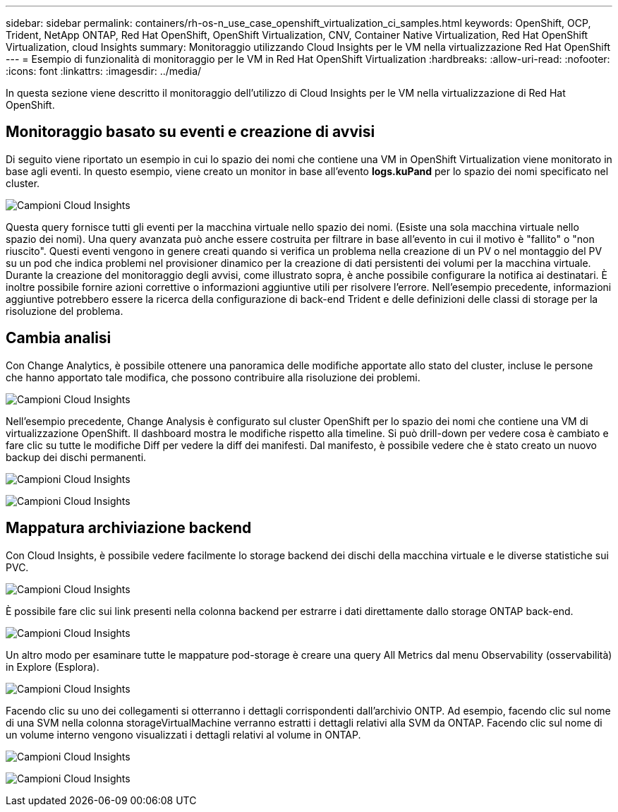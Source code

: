 ---
sidebar: sidebar 
permalink: containers/rh-os-n_use_case_openshift_virtualization_ci_samples.html 
keywords: OpenShift, OCP, Trident, NetApp ONTAP, Red Hat OpenShift, OpenShift Virtualization, CNV, Container Native Virtualization, Red Hat OpenShift Virtualization, cloud Insights 
summary: Monitoraggio utilizzando Cloud Insights per le VM nella virtualizzazione Red Hat OpenShift 
---
= Esempio di funzionalità di monitoraggio per le VM in Red Hat OpenShift Virtualization
:hardbreaks:
:allow-uri-read: 
:nofooter: 
:icons: font
:linkattrs: 
:imagesdir: ../media/


[role="lead"]
In questa sezione viene descritto il monitoraggio dell'utilizzo di Cloud Insights per le VM nella virtualizzazione di Red Hat OpenShift.



== **Monitoraggio basato su eventi e creazione di avvisi**

Di seguito viene riportato un esempio in cui lo spazio dei nomi che contiene una VM in OpenShift Virtualization viene monitorato in base agli eventi. In questo esempio, viene creato un monitor in base all'evento **logs.kuPand** per lo spazio dei nomi specificato nel cluster.

image:redhat_openshift_ci_samples_image1.jpg["Campioni Cloud Insights"]

Questa query fornisce tutti gli eventi per la macchina virtuale nello spazio dei nomi. (Esiste una sola macchina virtuale nello spazio dei nomi). Una query avanzata può anche essere costruita per filtrare in base all'evento in cui il motivo è "fallito" o "non riuscito". Questi eventi vengono in genere creati quando si verifica un problema nella creazione di un PV o nel montaggio del PV su un pod che indica problemi nel provisioner dinamico per la creazione di dati persistenti dei volumi per la macchina virtuale.
Durante la creazione del monitoraggio degli avvisi, come illustrato sopra, è anche possibile configurare la notifica ai destinatari. È inoltre possibile fornire azioni correttive o informazioni aggiuntive utili per risolvere l'errore. Nell'esempio precedente, informazioni aggiuntive potrebbero essere la ricerca della configurazione di back-end Trident e delle definizioni delle classi di storage per la risoluzione del problema.



== **Cambia analisi**

Con Change Analytics, è possibile ottenere una panoramica delle modifiche apportate allo stato del cluster, incluse le persone che hanno apportato tale modifica, che possono contribuire alla risoluzione dei problemi.

image:redhat_openshift_ci_samples_image2.jpg["Campioni Cloud Insights"]

Nell'esempio precedente, Change Analysis è configurato sul cluster OpenShift per lo spazio dei nomi che contiene una VM di virtualizzazione OpenShift. Il dashboard mostra le modifiche rispetto alla timeline. Si può drill-down per vedere cosa è cambiato e fare clic su tutte le modifiche Diff per vedere la diff dei manifesti. Dal manifesto, è possibile vedere che è stato creato un nuovo backup dei dischi permanenti.

image:redhat_openshift_ci_samples_image3.jpg["Campioni Cloud Insights"]

image:redhat_openshift_ci_samples_image4.jpg["Campioni Cloud Insights"]



== **Mappatura archiviazione backend**

Con Cloud Insights, è possibile vedere facilmente lo storage backend dei dischi della macchina virtuale e le diverse statistiche sui PVC.

image:redhat_openshift_ci_samples_image5.jpg["Campioni Cloud Insights"]

È possibile fare clic sui link presenti nella colonna backend per estrarre i dati direttamente dallo storage ONTAP back-end.

image:redhat_openshift_ci_samples_image6.jpg["Campioni Cloud Insights"]

Un altro modo per esaminare tutte le mappature pod-storage è creare una query All Metrics dal menu Observability (osservabilità) in Explore (Esplora).

image:redhat_openshift_ci_samples_image7.jpg["Campioni Cloud Insights"]

Facendo clic su uno dei collegamenti si otterranno i dettagli corrispondenti dall'archivio ONTP. Ad esempio, facendo clic sul nome di una SVM nella colonna storageVirtualMachine verranno estratti i dettagli relativi alla SVM da ONTAP. Facendo clic sul nome di un volume interno vengono visualizzati i dettagli relativi al volume in ONTAP.

image:redhat_openshift_ci_samples_image8.jpg["Campioni Cloud Insights"]

image:redhat_openshift_ci_samples_image9.jpg["Campioni Cloud Insights"]
